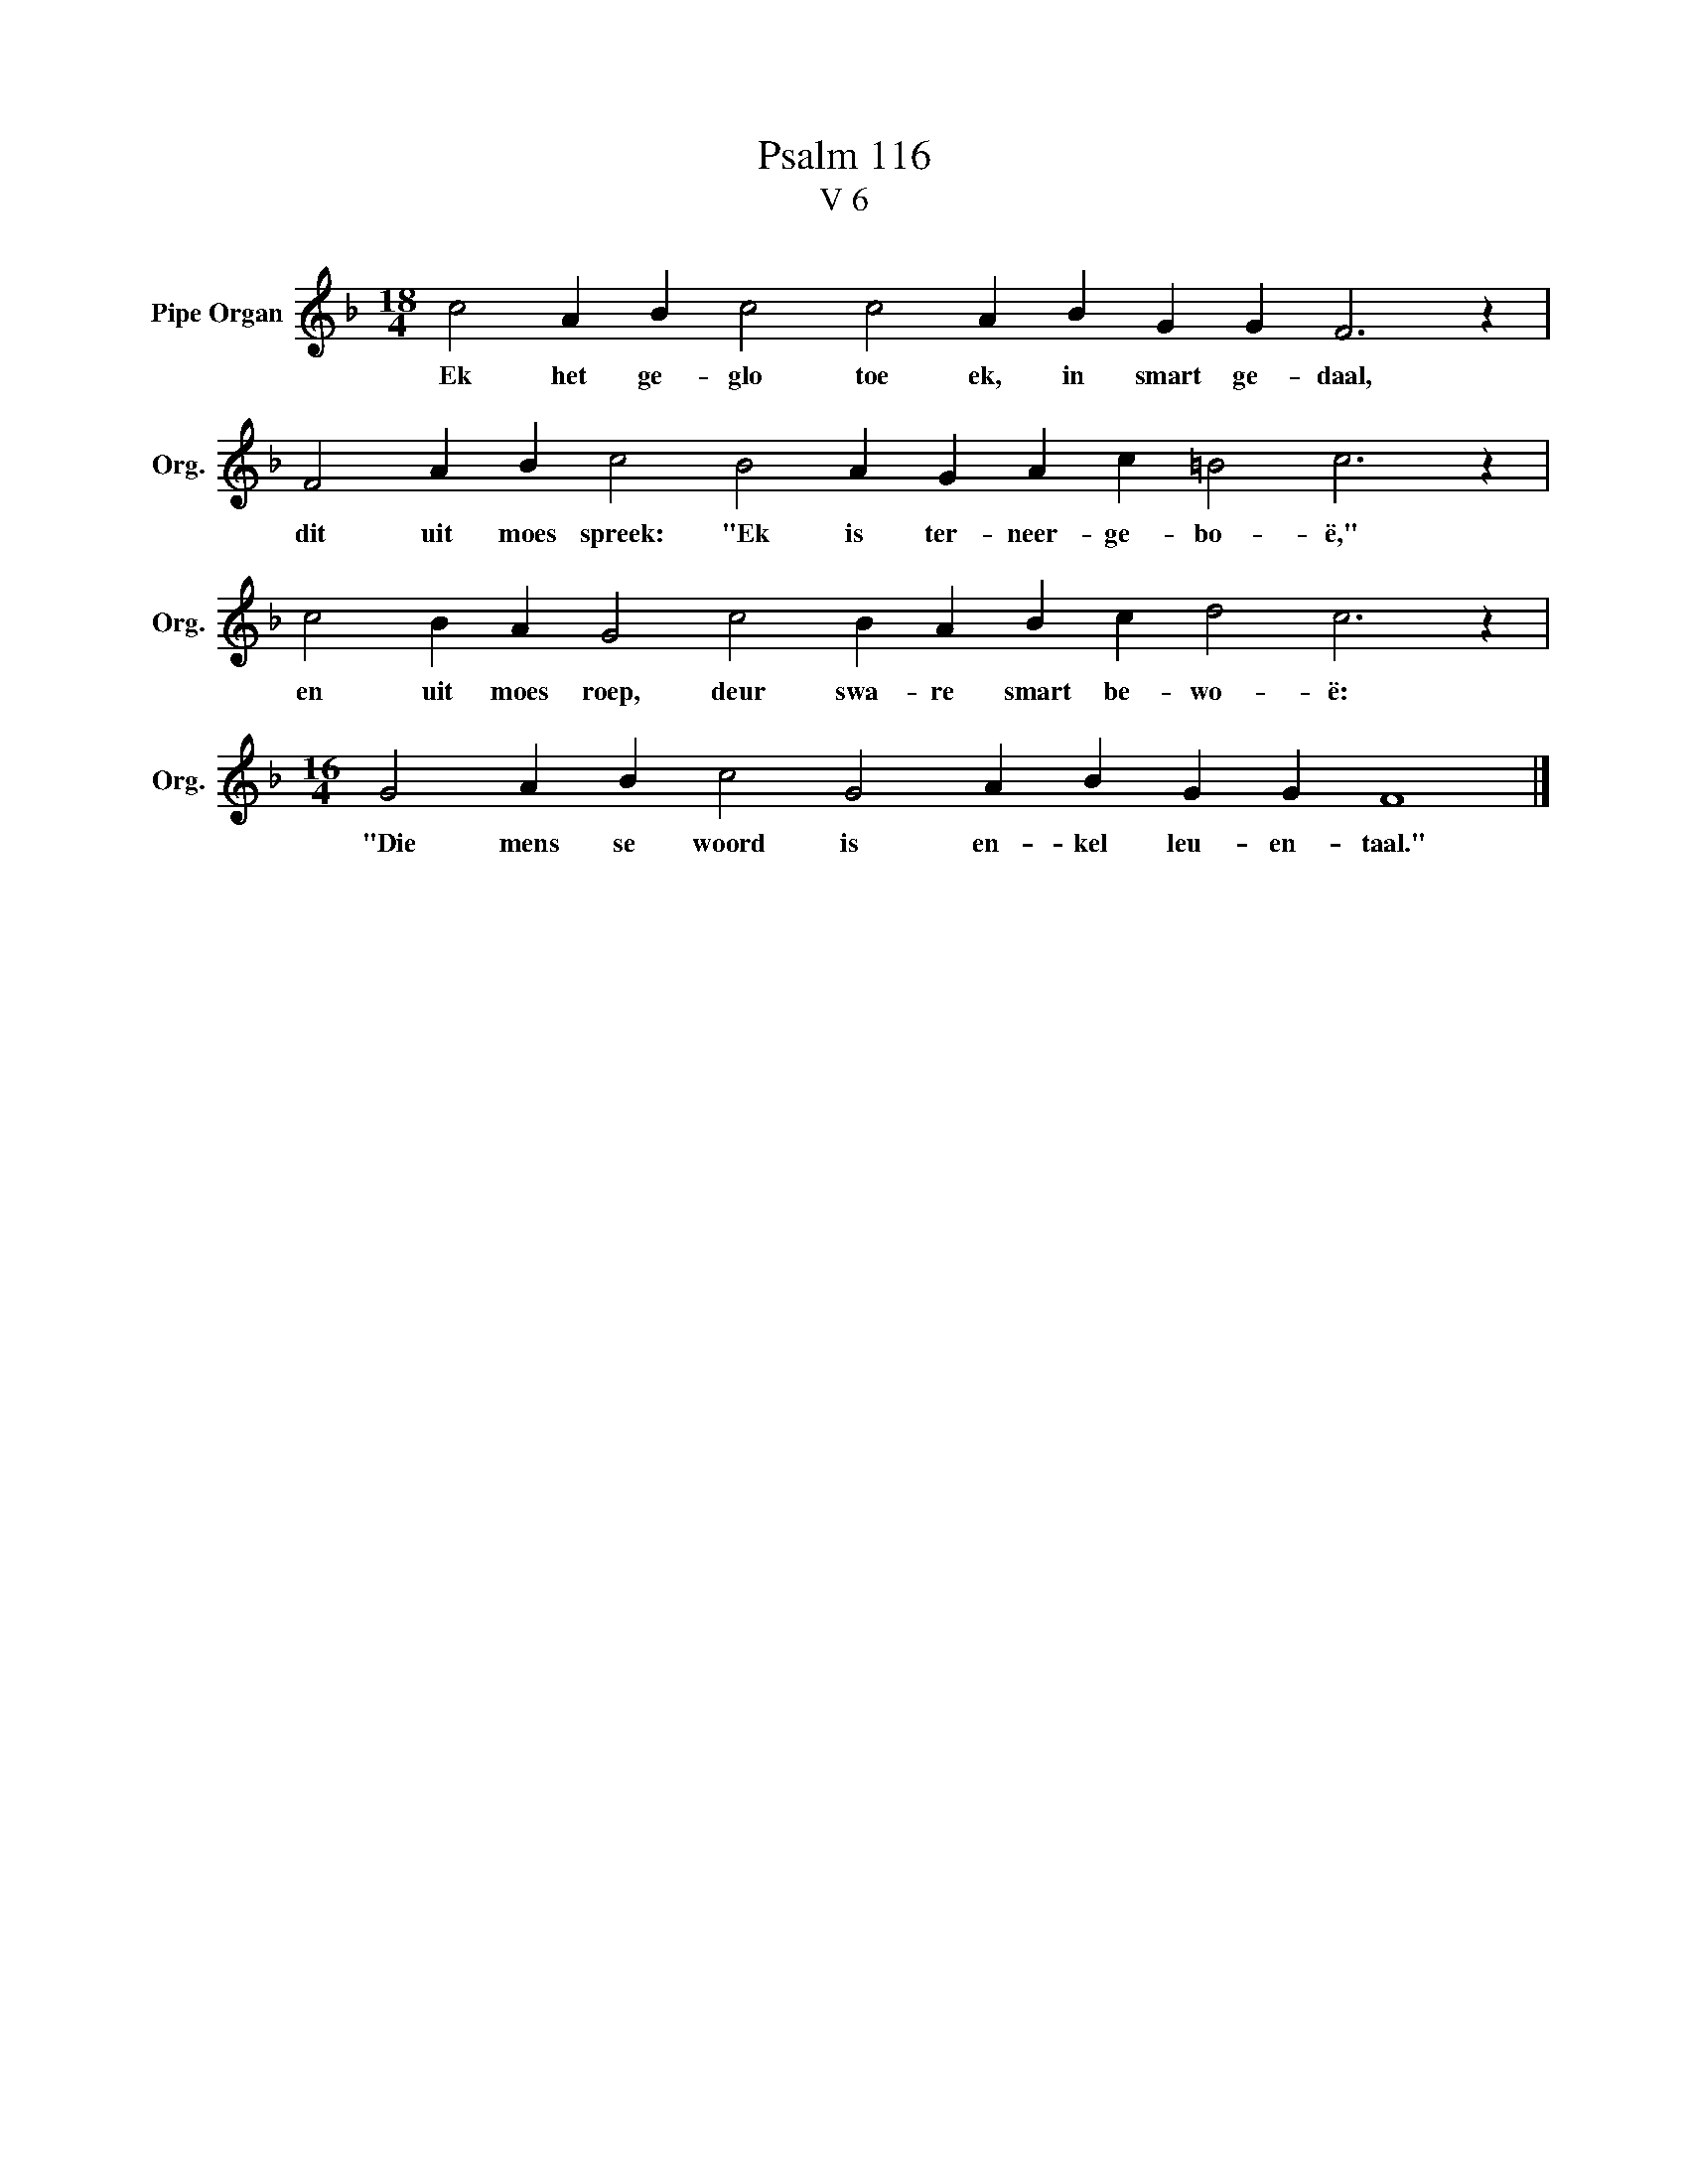 X:1
T:Psalm 116
T:V 6
L:1/4
M:18/4
I:linebreak $
K:F
V:1 treble nm="Pipe Organ" snm="Org."
V:1
 c2 A B c2 c2 A B G G F3 z |$ F2 A B c2 B2 A G A c =B2 c3 z |$ c2 B A G2 c2 B A B c d2 c3 z |$ %3
w: Ek het ge- glo toe ek, in smart ge- daal,|dit uit moes spreek: "Ek is ter- neer- ge- bo- ë,"|en uit moes roep, deur swa- re smart be- wo- ë:|
[M:16/4] G2 A B c2 G2 A B G G F4 |] %4
w: "Die mens se woord is en- kel leu- en- taal."|

